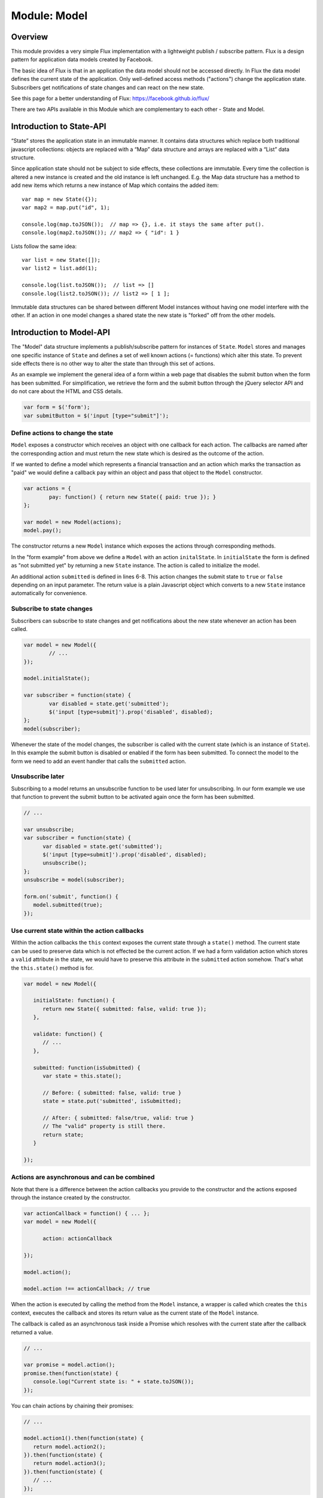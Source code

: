 .. highlight:: js

Module: Model
=============

Overview
--------

This module provides a very simple Flux implementation with a lightweight publish / subscribe pattern. Flux is a design
pattern for application data models created by Facebook.

The basic idea of Flux is that in an application the data model should not be accessed directly. In Flux the data model
defines the current state of the application. Only well-defined access methods ("actions") change the application state.
Subscribers get notifications of state changes and can react on the new state.

See this page for a better understanding of Flux: https://facebook.github.io/flux/

There are two APIs available in this Module which are complementary to each other - State and Model.

Introduction to State-API
-------------------------

“State” stores the application state in an immutable manner. It contains data structures which replace
both traditional javascript collections: objects are replaced with a “Map” data structure and arrays are
replaced with a “List” data structure.

Since application state should not be subject to side effects, these collections are immutable. Every time
the collection is altered a new instance is created and the old instance is left unchanged. E.g. the
Map data structure has a method to add new items which returns a new instance of Map which contains the
added item::


   var map = new State({});
   var map2 = map.put("id", 1);

   console.log(map.toJSON());  // map => {}, i.e. it stays the same after put().
   console.log(map2.toJSON()); // map2 => { "id": 1 }

Lists follow the same idea::

   var list = new State([]);
   var list2 = list.add(1);

   console.log(list.toJSON());  // list => []
   console.log(list2.toJSON()); // list2 => [ 1 ];

Immutable data structures can be shared between different Model instances without having one model interfere with
the other. If an action in one model changes a shared state the new state is "forked" off from the other models.

Introduction to Model-API
-------------------------

The "Model" data structure implements a publish/subscribe pattern for instances of ``State``. ``Model`` stores and manages
one specific instance of ``State`` and defines a set of well known actions (= functions) which alter this state.
To prevent side effects there is no other way to alter the state than through this set of actions.

As an example we implement the general idea of a form within a web page that disables the submit button when
the form has been submitted. For simplification, we retrieve the form and the submit button through
the jQuery selector API and do not care about the HTML and CSS details.

.. code-block:: js

	var form = $('form');
	var submitButton = $('input [type="submit"]');


Define actions to change the state
^^^^^^^^^^^^^^^^^^^^^^^^^^^^^^^^^^

``Model`` exposes a constructor which receives an object with one callback for each action. The callbacks are named
after the corresponding action and must return the new state which is desired as the outcome of the action.

If we wanted to define a model which represents a financial transaction and an action which marks the transaction as "paid"
we would define a callback ``pay`` within an object and pass that object to the ``Model`` constructor.

.. code-block:: js

	var actions = {
		pay: function() { return new State({ paid: true }); }
	};

	var model = new Model(actions);
	model.pay();

The constructor returns a new ``Model`` instance which exposes the actions through corresponding methods.

In the "form example" from above we define a ``Model`` with an action ``initalState``.
In ``initialState`` the form is defined as "not submitted yet" by returning a new ``State`` instance.
The action is called to initialize the model.

.. code-block:: js
	:linenos:

	var model = new Model({
		initialState: function() {
			return new State({ submitted: false});
		},

		submitted: function(isSubmitted) {
			return { submitted: isSubmitted };
		}
	});

	model.initialState();

An additional action ``submitted`` is defined in lines 6-8. This action changes the submit state to ``true`` or ``false``
depending on an input parameter. The return value is a plain Javascript object which converts to a new ``State`` instance
automatically for convenience.

Subscribe to state changes
^^^^^^^^^^^^^^^^^^^^^^^^^^

Subscribers can subscribe to state changes and get notifications about the new state whenever an action has been called.

.. code-block:: js

	var model = new Model({
		// ...
	});

	model.initialState();

	var subscriber = function(state) {
		var disabled = state.get('submitted');
		$('input [type=submit]').prop('disabled', disabled);
	};
	model(subscriber);

Whenever the state of the model changes, the subscriber is called with the current state (which is an instance of ``State``).
In this example the submit button is disabled or enabled if the form has been submitted. To connect the model to the form
we need to add an event handler that calls the ``submitted`` action.

.. code-block:: js
	:linenos:

	var model = new Model({
		initialState: function() {
			return new State({ submitted: false});
		},

		submitted: function(isSubmitted) {
			return { submitted: isSubmitted };
		}
	});

	model.initialState();

	var subscriber = function(state) {
		var disabled = state.get('submitted');
		$('input [type=submit]').prop('disabled', disabled);
	};
	model(subscriber);

	form.on('submit', function() {
		model.submitted(true);
	});

Unsubscribe later
^^^^^^^^^^^^^^^^^

Subscribing to a model returns an unsubscribe function to be used later for unsubscribing. In our form example we
use that function to prevent the submit button to be activated again once the form has been submitted.

.. code-block:: js

   // ...

   var unsubscribe;
   var subscriber = function(state) {
         var disabled = state.get('submitted');
         $('input [type=submit]').prop('disabled', disabled);
         unsubscribe();
   };
   unsubscribe = model(subscriber);

   form.on('submit', function() {
      model.submitted(true);
   });

Use current state within the action callbacks
^^^^^^^^^^^^^^^^^^^^^^^^^^^^^^^^^^^^^^^^^^^^^

Within the action callbacks the ``this`` context exposes the current state through a ``state()`` method. The current
state can be used to preserve data which is not effected be the current action. If we had a form validation action which
stores a ``valid`` attribute in the state, we would have to preserve this attribute in the ``submitted`` action somehow.
That's what the ``this.state()`` method is for.

.. code-block:: js


   var model = new Model({

      initialState: function() {
         return new State({ submitted: false, valid: true });
      },

      validate: function() {
         // ...
      },

      submitted: function(isSubmitted) {
         var state = this.state();

         // Before: { submitted: false, valid: true }
         state = state.put('submitted', isSubmitted);

         // After: { submitted: false/true, valid: true }
         // The "valid" property is still there.
         return state;
      }

   });

Actions are asynchronous and can be combined
^^^^^^^^^^^^^^^^^^^^^^^^^^^^^^^^^^^^^^^^^^^^

Note that there is a difference between the action callbacks you provide to the constructor and the actions exposed
through the instance created by the constructor.

.. code-block:: js

   var actionCallback = function() { ... };
   var model = new Model({

         action: actionCallback

   });

   model.action();

   model.action !== actionCallback; // true

When the action is executed by calling the method from the ``Model`` instance, a wrapper is called which creates the
``this`` context, executes the callback and stores its return value as the current state of the ``Model`` instance.

The callback is called as an asynchronous task inside a Promise which resolves with the current state after the
callback returned a value.

.. code-block:: js

   // ...

   var promise = model.action();
   promise.then(function(state) {
      console.log("Current state is: " + state.toJSON());
   });


You can chain actions by chaining their promises:

.. code-block:: js

   // ...

   model.action1().then(function(state) {
      return model.action2();
   }).then(function(state) {
      return model.action3();
   }).then(function(state) {
      // ...
   });

The Promises present an alternative to the subscriber API and both APIs can be combined as well. Furthermore, there is
a third way to combine actions.

In addition to ``this.state()`` the ``this`` context contains a second method ``this.model()``. It is the model
instance itself providing a way to call one action from another action.


.. code-block:: js

   var model = new Model({

      action1: function() {
         var model = this.model();
         model.action2();
         return new State({ ... });
      },

      action2: function() {
         // ...
      }
   });



Special case: An undefined state
^^^^^^^^^^^^^^^^^^^^^^^^^^^^^^^^

If an action does not return a value (i.e. ``undefined``), the current state is left unchanged. This is helpful
when chaining actions conditionally or when an input changes the state only under certain conditions.

.. code-block:: js

   var model = new Model({

      action1: function(input) {
         if ( input === 'OK' ) {
            return new State({ valid: true });
         }
         return; // If input is not "OK", the state is the same.
      },

      action2: function(input) {
         if ( input === 'OK' ) {
            this.model().action1(input);
            return;
         }
         return new State({ /*...*/ });
      }

   });

In ``action1`` the state is only changed if the input is the string ``"OK"``. In ``action2``
another action is only called if the input has a certain value. In that case the state is left
unchanged and altered within ``action1``. If the value is not ``"OK"``, the state is changed in place.

Special case: Throwing an exception in an action callback
^^^^^^^^^^^^^^^^^^^^^^^^^^^^^^^^^^^^^^^^^^^^^^^^^^^^^^^^^

If an exception occurs within an action callback, the action's promise is rejected with that exception. No
subscriber is notified and the state is left unchanged.


.. code-block:: js

   var model = new Model({

      action: function() {
         throw new Error('Error within action.');
      }

   });

   model.action().catch(function(error) {
      console.log(error);  // 'Error: Error within action.'
   });

Special case: Dead state
^^^^^^^^^^^^^^^^^^^^^^^^

If an ``Error`` instance is returned as the new state, the model goes into the "dead state". If a model enters the "dead state",
it cannot leave that state and will reject every action call with the ``Error`` instance. Additionally all subscribers are
unsubscribed and are never notified again.

.. code-block:: js

   var model = new Model({

      action: function() {
         return {};
      },

      kill: function() {
         return new Error('Model entered dead state at ' + new Date() + '.');
      }

   });

   model.kill();

   // Later...
   model.action().catch(function(err) {
      console.log(err); // 'Model entered dead state at 2017-03-05T22:30:33Z.'
   });


Note that this is slightly different than `throwing` an exception within an action callback. If an exception
is thrown (or just **occurs**), the model rejects the action but is not in the "dead state". Further actions execute
as if nothing happened, while once in "dead state" the model does not "react" to state
changes any more. This subtle difference has been introduced to prevent the model from being sent into dead state
by accident. Returning an error is an intentional decision by the developer while exceptions can be thrown for
various reason including accidental error conditions.

Dependencies
------------

This module has no dependencies except a Promise/A+ implementation which is provided by Node.js and most modern browsers.

API
---

State
^^^^^

constructor: new State()
````````````````````````

.. code-block:: js

   new State( { /* ... */ };  // => Map()

   new State( [ /* ... * / }; // => List()

   if ( state instanceof State)
         new State( state );  // => state

   new State( literal );      // => undefined

   new State();               // => undefined

The ``State()`` constructor creates a new instance of ``State`` depending on the input parameter. If the parameter is
an object, a ``Map`` instance is returned. If the parameter is an array, a ``List`` instance is created. If the paramter
is a ``List`` or a ``Map``, the input is returned as is. In any other case the constructor returns ``undefined``.

The constructor creates state instances recursively for each object property and each array element.

state.$Map / state.$List
````````````````````````````````````````````

.. code-block:: js

   state.$Map === true;  // if the instance is a Map.
   state.$List === true;  // if the instance is a List.

Since all state instances share a common constructor regardless of the state type, the type cannot be determined using
``instanceof``. The ``$Map`` and the ``$List`` properties can be used instead to retrieve the type of the state instance.

state.type()
``````````````````````

.. code-block:: js

   var type = state.type(); // 'LIST' or 'MAP'

Returns either 'LIST' or 'MAP' depending on the type of the state instance.

state.toJS()
``````````````````````

.. code-block:: js

   var array = list.toJS(); // an array which represents the List instance.
   var object = map.toJS(); // an object which represents the Map instance.

Converts the current instance to a plain javascript object or array from either a List or a Map respectively. The
conversion is recursive, resulting in a full Javascript copy of the current state. Note that this is only a copy
of the state, which stays immutable.


state.toJSON(indent)
``````````````````````````````

.. code-block:: js

   var json = state.toJSON(); // a JSON string representing the current state.
   state.toJSON(' '); // 1 space for indentation

Returns a JSON string representing the current instance. This method is mostly for debugging purposes. The indent
parameter is copied to ``JSON.stringify(obj, undefined, indent)``.

List: state.get(index)
``````````````````````

.. code-block:: js

   var el = list.get(3); // Returns the fourth element in the list.

Returns the list element at the specified numerical index ``index``. Indices start at 0.
If the list element is a state instance itself, this instance is returned. Just like with plain arrays, accessing
an index greater than the list size returns ``undefined``.


List: state.size()
``````````````````

.. code-block:: js

   var size = list.size(); // Returns the number of elements in the list.

Returns the size of the list which is the containing number of elements as a Number.

List: state.add(element)
````````````````````````

.. code-block:: js

   var newList = list.add(1); // Creates a new list with an additional element "1".

Creates a new list from this instance with the element added at its end. The current instance is unchanged. If ``element``
is an array or an object, it is converted to a state instance and this instance is added to the new list.


List: state.remove(index)
`````````````````````````

.. code-block:: js

   var newList = list.remove(3); // Creates a new list with the fourth element removed.

Creates a new list from this instance with the element at ``index`` removed. The current instance is unchanged.

List: state.insert(element, index)
``````````````````````````````````

.. code-block:: js

   var newList = list.insert("INSERT_ME", 3); // Creates a new list with "INSERT_ME" at the fourth position.

Creates a new list from this instance with ``element`` inserted at ``index`` and moving all following
elements by one position towards the end. The current instance is unchanged. If ``element``
is an array or an object, it is converted to a state instance and this instance is inserted into the new list. If index is
negativ ``element`` is inserted at the first list position.

List: state.push(element)
`````````````````````````

.. code-block:: js

   var newList = list.push("END"); // Creates a new list with an additional element "END" at the end.

Creates a new list from this instance with ``element`` added to the list. The current instance is unchanged. If ``element``
is an array or an object, it is converted to a state instance and this instance is inserted into the new list.

List: state.pop()
`````````````````

.. code-block:: js

   var newList = list.pop(); // Creates a new list with the last element removed.

Creates a new list from this instance with the last element removed. The current instance is unchanged.


List: state.shift()
```````````````````

.. code-block:: js

   var newList = list.shift(); // Creates a new list with the first element removed.

Creates a new list from this instance with the first element removed. The current instance is unchanged.


List: state.unshift(element)
````````````````````````````

.. code-block:: js

   var newList = list.unshift('START'); // Creates a new list 'START' added at the beginning.

Creates a new list from this instance with the ``element`` added at the beginning. The current instance is unchanged.
If ``element`` is an array or an object, it is converted to a state instance and this instance is added to the new list.

Map: state.get(key)
```````````````````

.. code-block:: js

   var value = map.get('a'); // Gets the value of element 'a' from the map.

Retrieves value of element ``key`` from the map. If the map does not have an element ``key``, ``undefined`` is returned.

Map: state.keys()
`````````````````

.. code-block:: js

   var size = map.keys(); // Gets the keys of the map.

Returns keys of all elements in the map as an array.

Map: state.has(key)
```````````````````

.. code-block:: js

   map.has('a'); // True if the map has an element "a".

Returns ``true`` if the map has an element ``key``, ``false`` otherwise.

Map: state.put(key, value)
``````````````````````````

.. code-block:: js

   var newMap = map.put('a', 'OK'); // Returns a new map with element 'a' set to 'OK'.

Returns a new map with an element ``key`` set to ``value``. The current instance of the map is unchanged.

If ``value`` is an array or an object, it is converted to a ``State`` instance recursively and that instance
is added instead.

Map: state.remove(key)
``````````````````````

.. code-block:: js

   var newMap = map.remove('a'); // Returns a new map with element 'a' removed.

Returns a new map with element ``key`` removed. The current instance of the map is unchanged.

Map: state.merge(object)
````````````````````````

.. code-block:: js

   var newMap = map.merge( { 'b': 2 } ); // Returns a new map the object merged into the current map.

Returns a new map with ``object`` merged into the current state. If ``object`` contains any properties
already present in the current state, the present properties are replaced with the properties from
``object``. All other properties are identical (i.e. the same instances) in the new and the old state.

``object`` is converted recursively to state instances before merging. Note that this is a "shallow" merge simply
replacing all properties at the "upper" level of the object removing any ramification under the present properties.

Model
^^^^^

constructor: new Model()
````````````````````````

.. code-block:: js

   var actions = {

      action1: function() { /* ... */ },

      action2: function() { /* ... */ }

      /* ... */

   };

   var model = new Model(actions);

   model.action1();

   var promise = model.action2();
   promise.then(function(state) {
      /* ... */
   });


   var subscriber = function(state) { /* ... */ };
   var unsubscribe = model(subscriber);
   unsubscribe();

Creates a new instance of ``Model``. The constructor takes a Javascript object as its single argument which consists of
name / value pairs of action callbacks. The action callbacks are wrapped in methods of the instance returned by the
constructor. Their method names correspond to the names of the name / value pairs from the Javascript object.
Whenever such a method is called the callback is executed and its return value is stored as the new state
of the model. The methods return a promise which resolves with the new state.

The ``Model`` instance can be used as a function to subscribe to state changes by passing a subscriber function. On state
changes the subscriber function is called with the new state as its first argument. The state is passed as an instance
of ``State`` and is immutable.

Calling the ``Model`` instance as a function (i.e. subscribing) returns an unsubscribe function which can be used to
unsubscribe from the model later.

Inside the action callback
``````````````````````````

.. code-block:: js
   :linenos:

   var actions = {

      action1: function(id) {
         var state = this.state();
         return state.put('id', id);
      };

      action2: function() {
         this.model().action1(2001);
      }

   };

   var model = new Model(actions);
   model.action2();

The action callbacks - ``action1`` and ``action2`` in the example above - are called whenever an action is called
on the model (line 15). They are expected to return a ``State`` instance but for simplicity literals, objects and arrays
are accepted as valid return values and converted conveniently to ``State`` instances. The return value is stored as the new state
of the model.

For partial state changes the former state is provided through the method ``this.state()`` within the callback function
context. The former state can be used to built a new state from and to be returned by the callback.

Other actions can trigger from within the action through the ``this.model()`` method which exposes the current model
instance.

If an action callback returns ``undefined`` (or returns nothing), the current state is left unchanged and no subscriber's
are notified.

If the return value is an instance of ``Error``, the model is sent into the "dead state". In "dead state" any further
calls of actions are rejected with the ``Error`` instance and all subscribers are unsubscribed immediately. They
do not receive a notification about a state change. Note that this is different from **throwing** an exception
within the callback.

When an exception is thrown during the action callback execution, the action's promise is rejected and the state
is unchanged. Hence, no subscriber is notified about any state changes.

Subscribers are only notified about *valid* state changes ensuring that the state is in a expectable format. The difference
between returning an ``Error`` instance through ``return new Error()`` and throwing an exception ``throw new Error()``
prevents the model from entering the "dead state" by accident. Returning an error is a thoughtful act by the developer
while exception may happen by various reasons like mistakes or unexpected input values.

Model.state(arg)
````````````````

.. code-block:: js

   var state = Model.state( { a: 1 } );

Creates a new ``State`` instance from anything. If an object or an array is passed, it is converted recursively to an
instance of ``State`` - a map or a list. If a ``State`` instance is passed, it is returned as is. If a literal is passed,
the literal is returned as is while everything else resolves to ``undefined`` (including ``undefined`` itself).

Model.subscribe(model, subscriber)
``````````````````````````````````

.. code-block:: js

   var model = new Model( /* ... */ );
   var subscriber = function(state) { /* ... */ };

   var unsubscribe = Model.subscribe(model, subscriber);
   unsubscribe();

Syntactic sugar for calling the ``Model`` instance as a function. It expects a function as its second argument
and adds it as a subscriber to state changes of the model from the first argument. It returns an unsubscribe
function to call later for unsubscribing.

